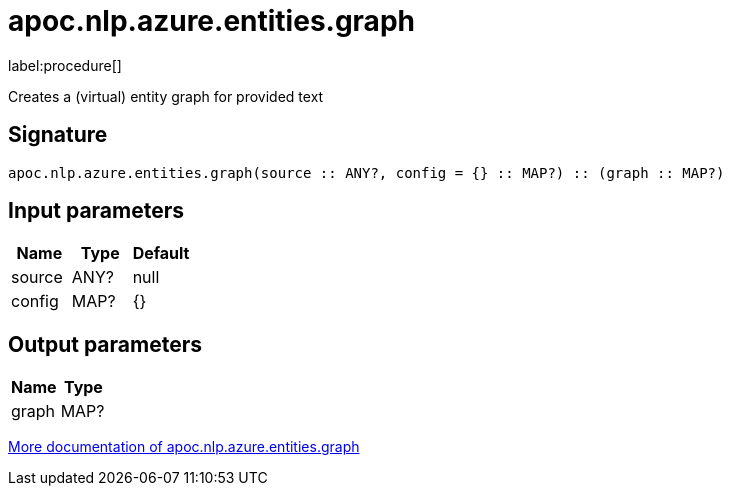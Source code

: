 ////
This file is generated by DocsTest, so don't change it!
////

= apoc.nlp.azure.entities.graph
:description: This section contains reference documentation for the apoc.nlp.azure.entities.graph procedure.

label:procedure[]

[.emphasis]
Creates a (virtual) entity graph for provided text

== Signature

[source]
----
apoc.nlp.azure.entities.graph(source :: ANY?, config = {} :: MAP?) :: (graph :: MAP?)
----

== Input parameters
[.procedures, opts=header]
|===
| Name | Type | Default 
|source|ANY?|null
|config|MAP?|{}
|===

== Output parameters
[.procedures, opts=header]
|===
| Name | Type 
|graph|MAP?
|===

xref::nlp/azure.adoc[More documentation of apoc.nlp.azure.entities.graph,role=more information]

